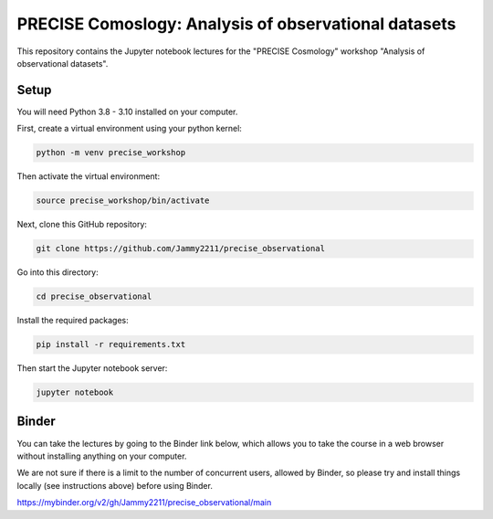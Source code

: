 PRECISE Comoslogy: Analysis of observational datasets
=====================================================

This repository contains the Jupyter notebook lectures for the "PRECISE Cosmology"
workshop "Analysis of observational datasets".

Setup
-----

You will need Python 3.8 - 3.10 installed on your computer.

First, create a virtual environment using your python kernel:

.. code-block:: bash

    python -m venv precise_workshop

Then activate the virtual environment:

.. code-block:: bash

    source precise_workshop/bin/activate

Next, clone this GitHub repository:

.. code-block:: bash

    git clone https://github.com/Jammy2211/precise_observational

Go into this directory:

.. code-block:: bash

    cd precise_observational

Install the required packages:

.. code-block:: bash

    pip install -r requirements.txt

Then start the Jupyter notebook server:

.. code-block:: bash

    jupyter notebook

Binder
------

You can take the lectures by going to the Binder link below, which allows you to take the course
in a web browser without installing anything on your computer.

We are not sure if there is a limit to the number of concurrent users, allowed by Binder, so please try and install
things locally (see instructions above) before using Binder.

https://mybinder.org/v2/gh/Jammy2211/precise_observational/main